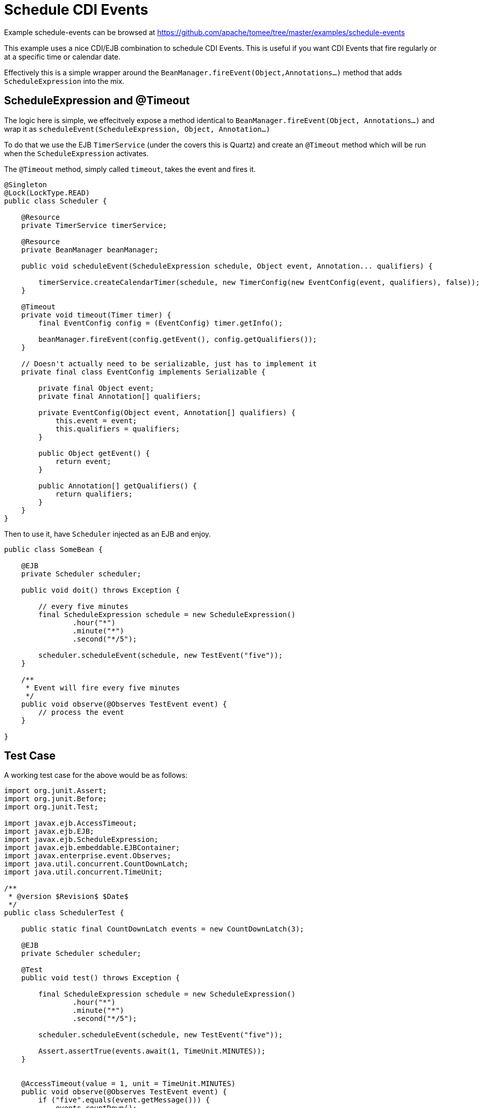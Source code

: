 = Schedule CDI Events
:jbake-date: 2016-08-30
:jbake-type: page
:jbake-tomeepdf:
:jbake-status: published

Example schedule-events can be browsed at https://github.com/apache/tomee/tree/master/examples/schedule-events


This example uses a nice CDI/EJB combination to schedule CDI Events.  This is useful if you want CDI Events that fire regularly or at a specific time or calendar date.

Effectively this is a simple wrapper around the `BeanManager.fireEvent(Object,Annotations...)` method that adds `ScheduleExpression` into the mix.

==  ScheduleExpression and @Timeout

The logic here is simple, we effecitvely expose a method identical to `BeanManager.fireEvent(Object, Annotations...)` and wrap it as  `scheduleEvent(ScheduleExpression, Object, Annotation...)`

To do that we use the EJB `TimerService` (under the covers this is Quartz) and create an `@Timeout` method which will be run when the `ScheduleExpression` activates.

The `@Timeout` method, simply called `timeout`, takes the event and fires it.


[source,java]
----
@Singleton
@Lock(LockType.READ)
public class Scheduler {

    @Resource
    private TimerService timerService;

    @Resource
    private BeanManager beanManager;

    public void scheduleEvent(ScheduleExpression schedule, Object event, Annotation... qualifiers) {

        timerService.createCalendarTimer(schedule, new TimerConfig(new EventConfig(event, qualifiers), false));
    }

    @Timeout
    private void timeout(Timer timer) {
        final EventConfig config = (EventConfig) timer.getInfo();

        beanManager.fireEvent(config.getEvent(), config.getQualifiers());
    }

    // Doesn't actually need to be serializable, just has to implement it
    private final class EventConfig implements Serializable {

        private final Object event;
        private final Annotation[] qualifiers;

        private EventConfig(Object event, Annotation[] qualifiers) {
            this.event = event;
            this.qualifiers = qualifiers;
        }

        public Object getEvent() {
            return event;
        }

        public Annotation[] getQualifiers() {
            return qualifiers;
        }
    }
}
----


Then to use it, have `Scheduler` injected as an EJB and enjoy.


[source,java]
----
public class SomeBean {

    @EJB
    private Scheduler scheduler;

    public void doit() throws Exception {

        // every five minutes
        final ScheduleExpression schedule = new ScheduleExpression()
                .hour("*")
                .minute("*")
                .second("*/5");

        scheduler.scheduleEvent(schedule, new TestEvent("five"));
    }

    /**
     * Event will fire every five minutes
     */
    public void observe(@Observes TestEvent event) {
        // process the event
    }

}
----


==  Test Case

A working test case for the above would be as follows:


[source,java]
----
import org.junit.Assert;
import org.junit.Before;
import org.junit.Test;

import javax.ejb.AccessTimeout;
import javax.ejb.EJB;
import javax.ejb.ScheduleExpression;
import javax.ejb.embeddable.EJBContainer;
import javax.enterprise.event.Observes;
import java.util.concurrent.CountDownLatch;
import java.util.concurrent.TimeUnit;

/**
 * @version $Revision$ $Date$
 */
public class SchedulerTest {

    public static final CountDownLatch events = new CountDownLatch(3);

    @EJB
    private Scheduler scheduler;

    @Test
    public void test() throws Exception {

        final ScheduleExpression schedule = new ScheduleExpression()
                .hour("*")
                .minute("*")
                .second("*/5");

        scheduler.scheduleEvent(schedule, new TestEvent("five"));

        Assert.assertTrue(events.await(1, TimeUnit.MINUTES));
    }


    @AccessTimeout(value = 1, unit = TimeUnit.MINUTES)
    public void observe(@Observes TestEvent event) {
        if ("five".equals(event.getMessage())) {
            events.countDown();
        }
    }

    public static class TestEvent {
        private final String message;

        public TestEvent(String message) {
            this.message = message;
        }

        public String getMessage() {
            return message;
        }
    }

    @Before
    public void setup() throws Exception {
        EJBContainer.createEJBContainer().getContext().bind("inject", this);
    }
}
----



==  You must know

 - CDI Events are not multi-treaded

If there are 10 observers and each of them take 7 minutes to execute, then the total execution time for the one event is 70 minutes.  It would do you absolutely no good to schedule that event to fire more frequently than 70 minutes.

What would happen if you did?  Depends on the `@Singleton` `@Lock` policy

 - `@Lock(WRITE)` is the default.  In this mode the `timeout` method would essentially be locked until the previous invocation completes.  Having it fire every 5 minutes even though you can only process one every 70 minutes would eventually cause all the pooled timer threads to be waiting on your Singleton.
 - `@Lock(READ)` allows for parallel execution of the `timeout` method.  Events will fire in parallel for a while.  However since they actually are taking 70 minutes each, within an hour or so we'll run out of threads in the timer pool just like above.

The elegant solution is to use `@Lock(WRITE)` then specify some short timeout like `@AccessTimeout(value = 1, unit = TimeUnit.MINUTES)` on the `timeout` method.  When the next 5 minute invocation is triggered, it will wait up until 1 minute to get access to the Singleton before giving up.  This will keep your timer pool from filling up with backed up jobs -- the "overflow" is simply discarded.

